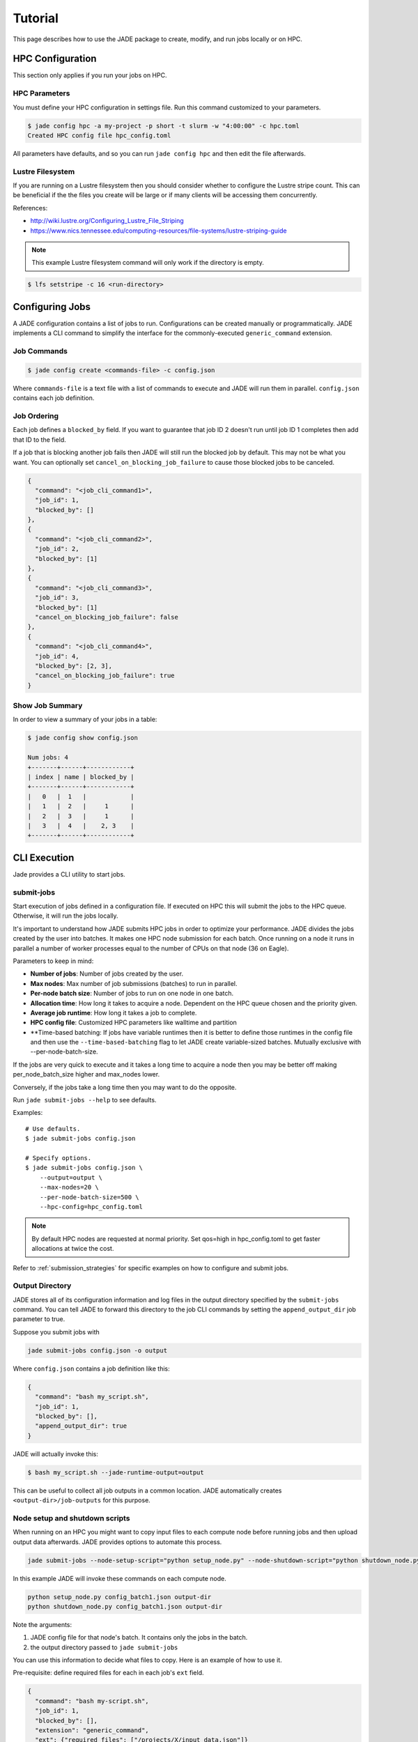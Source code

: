 ********
Tutorial
********

This page describes how to use the JADE package to create, modify, and run
jobs locally or on HPC.

HPC Configuration
=================
This section only applies if you run your jobs on HPC.

HPC Parameters
--------------
You must define your HPC configuration in settings file. Run this command
customized to your parameters.

.. code-block:: bash

    $ jade config hpc -a my-project -p short -t slurm -w "4:00:00" -c hpc.toml
    Created HPC config file hpc_config.toml

All parameters have defaults, and so you can run ``jade config hpc`` and then
edit the file afterwards.

Lustre Filesystem
-----------------
If you are running on a Lustre filesystem then you should consider whether to
configure the Lustre stripe count. This can be beneficial if the the files you
create will be large or if many clients will be accessing them concurrently.

References:

- http://wiki.lustre.org/Configuring_Lustre_File_Striping
- https://www.nics.tennessee.edu/computing-resources/file-systems/lustre-striping-guide

.. note::

   This example Lustre filesystem command will only work if the directory is
   empty.

.. code-block:: bash

    $ lfs setstripe -c 16 <run-directory>

Configuring Jobs
================
A JADE configuration contains a list of jobs to run. Configurations can be 
created manually or programmatically. JADE implements a CLI command to simplify 
the interface for the commonly-executed  ``generic_command`` extension.

Job Commands
------------

.. code-block:: bash

    $ jade config create <commands-file> -c config.json

Where ``commands-file`` is a text file with a list of commands to execute and 
JADE will run them in parallel. ``config.json`` contains each job definition.

Job Ordering
------------
Each job defines a ``blocked_by`` field. If you want to guarantee that job ID
2 doesn't run until job ID 1 completes then add that ID to the field.

If a job that is blocking another job fails then JADE will still run the
blocked job by default. This may not be what you want. You can optionally set
``cancel_on_blocking_job_failure`` to cause those blocked jobs to be canceled.

.. code:: python

    {
      "command": "<job_cli_command1>",
      "job_id": 1,
      "blocked_by": []
    },
    {
      "command": "<job_cli_command2>",
      "job_id": 2,
      "blocked_by": [1]
    },
    {
      "command": "<job_cli_command3>",
      "job_id": 3,
      "blocked_by": [1]
      "cancel_on_blocking_job_failure": false
    },
    {
      "command": "<job_cli_command4>",
      "job_id": 4,
      "blocked_by": [2, 3],
      "cancel_on_blocking_job_failure": true
    }


Show Job Summary
----------------
In order to view a summary of your jobs in a table:

.. code:: bash

    $ jade config show config.json

    Num jobs: 4
    +-------+------+------------+
    | index | name | blocked_by |
    +-------+------+------------+
    |   0   |  1   |            |
    |   1   |  2   |     1      |
    |   2   |  3   |     1      |
    |   3   |  4   |    2, 3    |
    +-------+------+------------+

CLI Execution
=============
Jade provides a CLI utility to start jobs.

submit-jobs
-----------
Start execution of jobs defined in a configuration file.  If executed on HPC
this will submit the jobs to the HPC queue. Otherwise, it will run the jobs
locally.

It's important to understand how JADE submits HPC jobs in order to optimize
your performance.  JADE divides the jobs created by the user into batches.  It
makes one HPC node submission for each batch. Once running on a node it runs in
parallel a number of worker processes equal to the number of CPUs on that node
(36 on Eagle).

Parameters to keep in mind:

- **Number of jobs**: Number of jobs created by the user.
- **Max nodes**: Max number of job submissions (batches) to run in parallel.
- **Per-node batch size**: Number of jobs to run on one node in one batch.
- **Allocation time**: How long it takes to acquire a node. Dependent on the
  HPC queue chosen and the priority given.
- **Average job runtime**: How long it takes a job to complete.
- **HPC config file**: Customized HPC parameters like walltime and partition
- **Time-based batching: If jobs have variable runtimes then it is better to
  define those runtimes in the config file and then use the
  ``--time-based-batching`` flag to let JADE create variable-sized batches.
  Mutually exclusive with --per-node-batch-size.

If the jobs are very quick to execute and it takes a long time to acquire a
node then you may be better off making per_node_batch_size higher and max_nodes
lower.

Conversely, if the jobs take a long time then you may want to do the opposite.

Run ``jade submit-jobs --help`` to see defaults.

Examples::

    # Use defaults.
    $ jade submit-jobs config.json

    # Specify options.
    $ jade submit-jobs config.json \
        --output=output \
        --max-nodes=20 \
        --per-node-batch-size=500 \
        --hpc-config=hpc_config.toml

.. note::

   By default HPC nodes are requested at normal priority. Set qos=high in
   hpc_config.toml to get faster allocations at twice the cost.

Refer to :ref:`submission_strategies` for specific examples on how to configure
and submit jobs.

Output Directory
----------------
JADE stores all of its configuration information and log files in the output
directory specified by the ``submit-jobs`` command. You can tell JADE to
forward this directory to the job CLI commands by setting the
``append_output_dir`` job parameter to true.

Suppose you submit jobs with

.. code-block:: bash

    jade submit-jobs config.json -o output

Where ``config.json`` contains a job definition like this:

.. code-block:: json

    {
      "command": "bash my_script.sh",
      "job_id": 1,
      "blocked_by": [],
      "append_output_dir": true
    }

JADE will actually invoke this:

.. code-block:: bash

    $ bash my_script.sh --jade-runtime-output=output

This can be useful to collect all job outputs in a common location. JADE
automatically creates ``<output-dir>/job-outputs`` for this purpose.

Node setup and shutdown scripts
-------------------------------
When running on an HPC you might want to copy input files to each compute node
before running jobs and then upload output data afterwards. JADE provides
options to automate this process.

.. code-block:: bash

    jade submit-jobs --node-setup-script="python setup_node.py" --node-shutdown-script="python shutdown_node.py" config.json

In this example JADE will invoke these commands on each compute node.

.. code-block:: bash

    python setup_node.py config_batch1.json output-dir
    python shutdown_node.py config_batch1.json output-dir

Note the arguments:

1. JADE config file for that node's batch. It contains only the jobs in the batch.
2. the output directory passed to ``jade submit-jobs``

You can use this information to decide what files to copy. Here is an example
of how to use it.

Pre-requisite: define required files for each in each job's ``ext`` field.

.. code-block:: json

    {
      "command": "bash my-script.sh",
      "job_id": 1,
      "blocked_by": [],
      "extension": "generic_command",
      "ext": {"required_files": ["/projects/X/input_data.json"]}
    }

Here is what you can do in the setup script.

.. code-block:: python

    import os
    import shutil
    import sys
    from pathlib import Path

    from jade.jobs.job_configuration_factory import create_config_from_file

    config_file = sys.argv[1]
    config = create_config_from_file(config_file)
    required_files = set()
    for job in config.iter_jobs():
        required_files.update(set(job.ext.get("required_files", [])))

    work_dir = os.environ["LOCAL_SCRATCH"]  # or whatever is appropriate for your environment
    for filename in required_files:
        shutil.copyfile(filename, Path(work_dir) / os.path.basename(filename))


Job Execution
=============

HPC
---
The job submitter runs in a distributed fashion across the login node and all
compute nodes that get allocated.

1. User initiates execution by running ``jade submit-jobs`` on the login node.
2. JADE submits as many batches as possible and then exits. Jobs can be blocked
   by ordering requirements or the user-specified max-node limit.
3. HPC queueing system allocates a compute node for a batch of jobs and starts
   the JADE job runner process.
4. Both before and after running a batch of jobs the job runner will run
   ``jade try-submit-jobs``. If it finds newly-unblocked jobs then it will
   submit them in a new batch. This will occur on every allocated compute node.
5. When a submitter detects that all jobs are complete it will summarize
   results and mark the configuration as complete.

The JADE processes synchronize their activity with status files and a file lock
in the output directory.

Local
-----
JADE runs all jobs at the specified queue depth until they all complete.

Job Status
===========
While jobs are running you can check status with this command:

.. code-block:: bash

    $ jade show-status -o output

The status is updated when each compute node starts or completes its execution
of a batch, so this status may not be current.

Every job runner will log completions to the same file, so you can see live job
completions with this command. Note that this file is cleared each time a
submitter processes it.

.. code-block:: bash

    $ tail -F output/results.csv

Every submitter will log to the same file, so you can monitor submission status
with this command:

.. code-block:: bash

    $ tail -f output/submit-jobs.log

You can also trigger a full status update by manually trying to submit new
jobs.

.. code-block:: bash

    $ jade try-submit-jobs output
    $ jade show-status -o output


Job Results
===========
Once execution is complete you can view the results of the jobs.

.. code-block:: bash

    $ jade show-results --output=output

Or only the ones that failed

.. code-block:: bash

    $ jade show-results --failed

Failed or Missing Jobs
======================
If some jobs fail because of a walltime timeout or code/data error then you can
resubmit those specific jobs without re-running all the jobs that passed.

Jobs that timeout will be reported as missing.

.. code-block:: bash

    $ jade resubmit-jobs --missing --failed output

.. note:: This command is currently not supported in local mode.

Debugging
=========
By default JADE generates report files that summarize what happened. Refer to
``results.txt``, ``errors.txt``, and ``stats.txt``. The results file shows
whether each job passed or failed.  The errors file shows unhandled errors
that JADE detected as well as known errors that it parsed from log files.

Here are the log files that JADE generates. Open these to dig deeper.

- ``submit_jobs.log``: HPC-related information, such as the job ID and status
- ``run_jobs.log``: information about JADE starting and stopping jobs
- ``job_output_<HPC job ID>.e``: The HPC logs stdout and stderr from all
  processes to this file. Look here to debug unexpected crashes or hangs.

  - Python crashes will print ``Traceback`` to stderr, so that is a good string
    to search for.
  - Search for SLURM errors:  ``srun``, ``slurmstepd``, ``DUE TO TIME LIMIT``

.. code-block:: bash

    $ find output -name "*.log" -o -name "*.e"
    output/J1__3__1.15__1.0__deployment1.dss/logs/deployment1.dss_simulation.log
    output/J1__3__1.15__1.0__deployment1.dss/pydss-project/Logs/pydss-project_deployment1.dss.log
    output/submit_jobs.log
    output/job_output_1151157.e

Useful grep commands

.. code-block:: bash

    $ grep "WARNING\|ERROR" output/*log
    $ grep -n "srun\|slurmstepd\|Traceback" output/*.e

Events
------
If your extension implements JADE structured log events then you may want to
view what events were logged.

JADE will also log any unhandled exceptions here.

.. code-block:: bash

    $ jade show-events
    $ jade show-events -c Error


Resource Monitoring
-------------------
JADE optionally monitors CPU, disk, memory, and network utilization
statistics in structured log events. You can enable the feature by passing
``-rX`` or ``--resource-monitor-interval=X`` where ``X`` is an interval in
seconds.

Use this CLI command to view them afterwards:

.. code-block:: bash

    $ jade stats show
    $ jade stats show cpu
    $ jade stats show disk
    $ jade stats show mem
    $ jade stats show net

.. note:: Reads and writes to the Lustre filesystem on the HPC are not tracked.

The stats can also be provided as pandas.DataFrame objects. For example, here
is how to view CPU stats for the node that ran the first batch:

.. code-block:: python

   from jade.events import EventsSummary, EVENT_NAME_CPU_STATS
   from jade.resource_monitor import CpuStatsViewer

   summary = EventsSummary("output")
   viewer = CpuStatsViewer(summary)
   cpu_df =  viewer.get_dataframe("resource_monitor_batch_1")
   cpu_df.head()

Deadlocks
---------
While it should be very rare, it is possible that JADE gets deadlocked and
stops submitting jobs. When a compute node finishes a batch of jobs it acquires
a file lock in order to update status and attempt to submit new jobs. This
should usually take less than one second. If a walltime timeout occurs while
this lock is held and the JADE process is terminated then no other node will be
able to promote itself to submitter and jobs will be stuck.

We plan to add code to detect this condition and resolve it in the future. If
this occurs you can fix it manually by deleting the lock file and restarting
jobs.

.. code-block:: bash

    $ rm <output-dir>/cluster_config.json.lock
    $ jade try-submit-jobs <output-dir>
